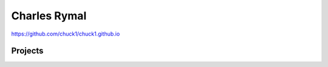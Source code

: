 Charles Rymal
=============

https://github.com/chuck1/chuck1.github.io

Projects
--------

=============== ============================    ==============================  =============================== ============================
                                                master
=============== ============================    ==============================  =============================== ============================
async_patterns_ |async_patterns_docs_latest|    |async_patterns_travis_master|  |async_patterns_travis_dev|     |async_patterns_codecov_dev|
                                                |async_patterns_codecov_master| 
codemach_       |codemach_docs_latest|          |codemach_travis_master|        |codemach_travis_dev|           |codemach_codecov_dev|       
                                                |codemach_codecov_master|
=============== ============================    ==============================  =============================== ============================
  
.. _async_patterns: https://github.com/chuck1/async_patterns
  
.. |async_patterns_docs_latest| image:: https://readthedocs.org/projects/async_patterns/badge/?version=latest
   :target: https://async_patterns.readthedocs.io/en/latest
  
.. |async_patterns_travis_master| image:: https://travis-ci.org/chuck1/async_patterns.svg?branch=master
   :target: https://travis-ci.org/chuck1/async_patterns

.. |async_patterns_travis_dev| image:: https://travis-ci.org/chuck1/async_patterns.svg?branch=dev
   :target: https://travis-ci.org/chuck1/async_patterns

.. |async_patterns_codecov_master| image:: https://codecov.io/gh/chuck1/async_patterns/branch/master/graph/badge.svg
   :target: https://codecov.io/gh/chuck1/async_patterns

.. |async_patterns_codecov_dev| image:: https://codecov.io/gh/chuck1/async_patterns/branch/dev/graph/badge.svg
   :target: https://codecov.io/gh/chuck1/async_patterns

.. _codemach: https://github.com/chuck1/codemach
  
.. |codemach_docs_latest| image:: https://readthedocs.org/projects/codemach/badge/?version=latest
   :target: https://codemach.readthedocs.io/en/latest
  
.. |codemach_travis_master| image:: https://travis-ci.org/chuck1/codemach.svg?branch=master
   :target: https://travis-ci.org/chuck1/codemach

.. |codemach_travis_dev| image:: https://travis-ci.org/chuck1/codemach.svg?branch=dev
   :target: https://travis-ci.org/chuck1/codemach

.. |codemach_codecov_master| image:: https://codecov.io/gh/chuck1/codemach/branch/master/graph/badge.svg
   :target: https://codecov.io/gh/chuck1/codemach

.. |codemach_codecov_dev| image:: https://codecov.io/gh/chuck1/codemach/branch/dev/graph/badge.svg
   :target: https://codecov.io/gh/chuck1/codemach

  

